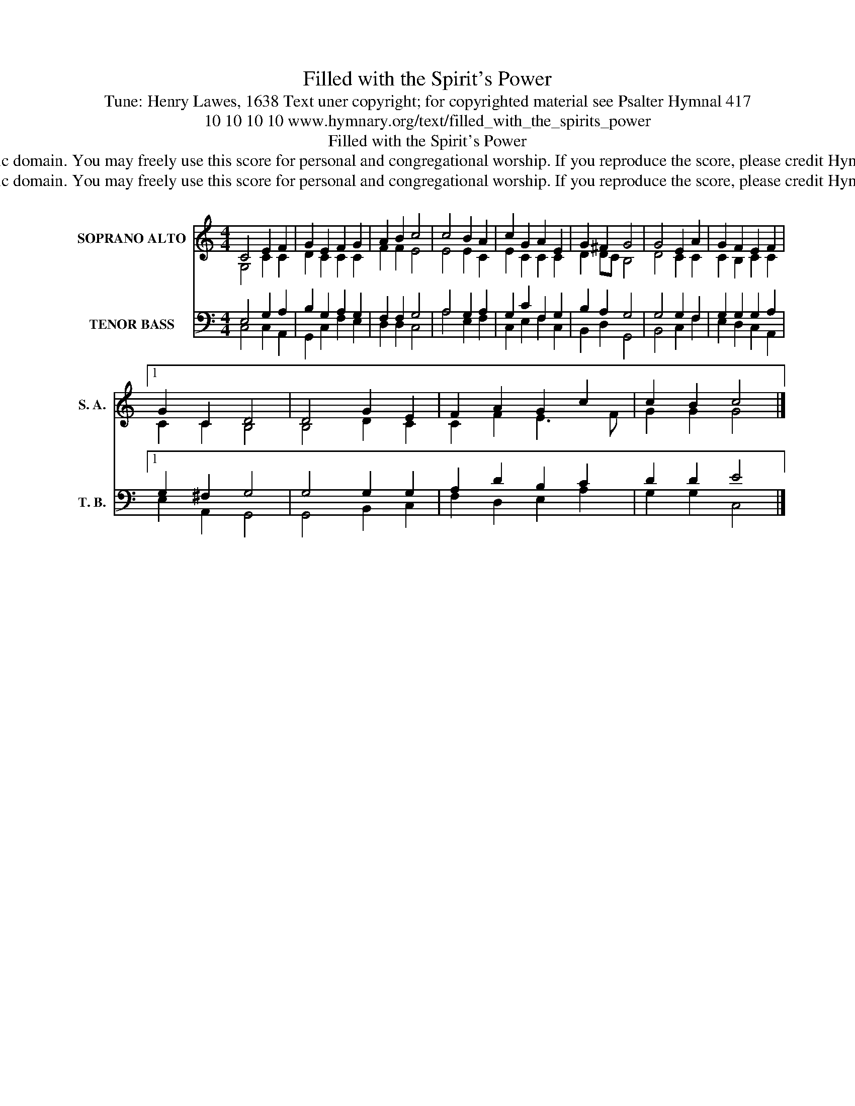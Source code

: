 X:1
T:Filled with the Spirit's Power
T:Tune: Henry Lawes, 1638 Text uner copyright; for copyrighted material see Psalter Hymnal 417
T:10 10 10 10 www.hymnary.org/text/filled_with_the_spirits_power
T:Filled with the Spirit's Power
T:This tune is in the public domain. You may freely use this score for personal and congregational worship. If you reproduce the score, please credit Hymnary.org as the source. 
T:This tune is in the public domain. You may freely use this score for personal and congregational worship. If you reproduce the score, please credit Hymnary.org as the source. 
Z:This tune is in the public domain. You may freely use this score for personal and congregational worship. If you reproduce the score, please credit Hymnary.org as the source.
%%score ( 1 2 ) ( 3 4 )
L:1/8
M:4/4
K:C
V:1 treble nm="SOPRANO ALTO" snm="S. A."
V:2 treble 
V:3 bass nm="TENOR BASS" snm="T. B."
V:4 bass 
V:1
 C4 E2 F2 | G2 E2 F2 G2 | A2 B2 c4 | c4 B2 A2 | c2 G2 A2 E2 | G2 ^F2 G4 | G4 E2 A2 | G2 F2 E2 F2 |1 %8
 G2 C2 D4 | D4 G2 E2 | F2 A2 G2 c2 | c2 B2 c4 |] %12
V:2
 G,4 C2 C2 | D2 C2 C2 C2 | F2 F2 E4 | E4 E2 C2 | E2 C2 C2 C2 | D2 DC B,4 | D4 C2 C2 | %7
 C2 B,2 C2 C2 |1 C2 C2 B,4 | B,4 D2 C2 | C2 F2 E3 F | G2 G2 G4 |] %12
V:3
 E,4 G,2 A,2 | B,2 G,2 A,2 G,2 | F,2 F,2 G,4 | A,4 G,2 A,2 | G,2 C2 F,2 G,2 | B,2 A,2 G,4 | %6
 G,4 G,2 F,2 | G,2 G,2 G,2 A,2 |1 G,2 ^F,2 G,4 | G,4 G,2 G,2 | A,2 D2 B,2 C2 | D2 D2 E4 |] %12
V:4
 C,4 C,2 A,,2 | G,,2 C,2 F,2 E,2 | D,2 D,2 C,4 | A,4 E,2 F,2 | C,2 E,2 F,2 C,2 | B,,2 D,2 G,,4 | %6
 B,,4 C,2 F,2 | E,2 D,2 C,2 A,,2 |1 E,2 A,,2 G,,4 | G,,4 B,,2 C,2 | F,2 D,2 E,2 A,2 | %11
 G,2 G,2 C,4 |] %12

